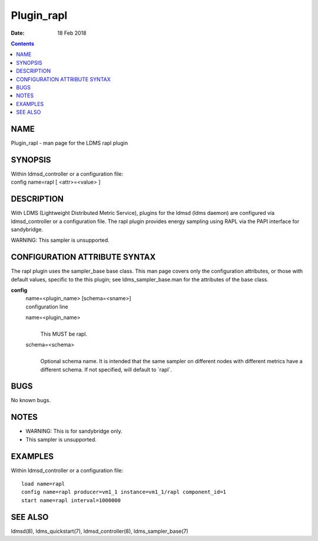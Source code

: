 ===========
Plugin_rapl
===========

:Date: 18 Feb 2018

.. contents::
   :depth: 3
..

NAME
============

Plugin_rapl - man page for the LDMS rapl plugin

SYNOPSIS
================

| Within ldmsd_controller or a configuration file:
| config name=rapl [ <attr>=<value> ]

DESCRIPTION
===================

With LDMS (Lightweight Distributed Metric Service), plugins for the
ldmsd (ldms daemon) are configured via ldmsd_controller or a
configuration file. The rapl plugin provides energy sampling using RAPL
via the PAPI interface for sandybridge.

WARNING: This sampler is unsupported.

CONFIGURATION ATTRIBUTE SYNTAX
======================================

The rapl plugin uses the sampler_base base class. This man page covers
only the configuration attributes, or those with default values,
specific to the this plugin; see ldms_sampler_base.man for the
attributes of the base class.

**config**
   | name=<plugin_name> [schema=<sname>]
   | configuration line

   name=<plugin_name>
      |
      | This MUST be rapl.

   schema=<schema>
      |
      | Optional schema name. It is intended that the same sampler on
        different nodes with different metrics have a different schema.
        If not specified, will default to \`rapl\`.

BUGS
============

No known bugs.

NOTES
=============

-  WARNING: This is for sandybridge only.

-  This sampler is unsupported.

EXAMPLES
================

Within ldmsd_controller or a configuration file:

::

   load name=rapl
   config name=rapl producer=vm1_1 instance=vm1_1/rapl component_id=1
   start name=rapl interval=1000000

SEE ALSO
================

ldmsd(8), ldms_quickstart(7), ldmsd_controller(8), ldms_sampler_base(7)
